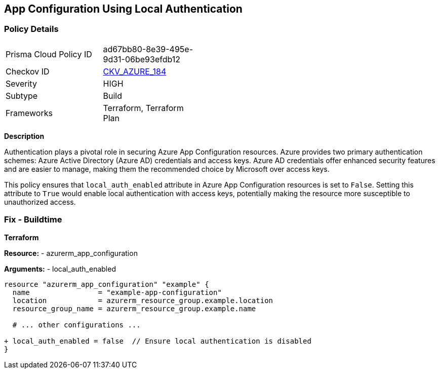 == App Configuration Using Local Authentication
// Ensure 'local_auth_enabled' is set to 'False' in Azure App Configuration

=== Policy Details

[width=45%]
[cols="1,1"]
|=== 
|Prisma Cloud Policy ID 
| ad67bb80-8e39-495e-9d31-06be93efdb12

|Checkov ID 
| https://github.com/bridgecrewio/checkov/tree/main/checkov/terraform/checks/resource/azure/AppConfigLocalAuth.py[CKV_AZURE_184]

|Severity
|HIGH

|Subtype
|Build

|Frameworks
|Terraform, Terraform Plan

|=== 

*Description*

Authentication plays a pivotal role in securing Azure App Configuration resources. Azure provides two primary authentication schemes: Azure Active Directory (Azure AD) credentials and access keys. Azure AD credentials offer enhanced security features and are easier to manage, making them the recommended choice by Microsoft over access keys.

This policy ensures that `local_auth_enabled` attribute in Azure App Configuration resources is set to `False`. Setting this attribute to `True` would enable local authentication with access keys, potentially making the resource more susceptible to unauthorized access.

=== Fix - Buildtime

*Terraform*

*Resource:* 
- azurerm_app_configuration

*Arguments:* 
- local_auth_enabled

[source,terraform]
----
resource "azurerm_app_configuration" "example" {
  name                = "example-app-configuration"
  location            = azurerm_resource_group.example.location
  resource_group_name = azurerm_resource_group.example.name
  
  # ... other configurations ...

+ local_auth_enabled = false  // Ensure local authentication is disabled
}
----
